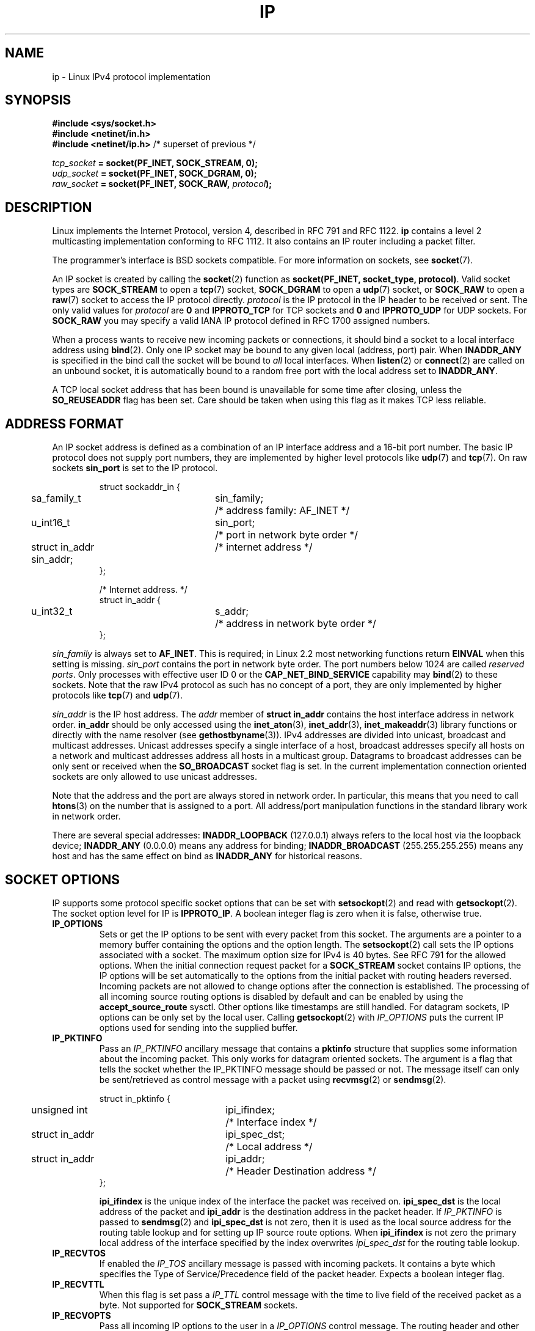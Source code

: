 '\" t
.\" Don't change the line above. it tells man that tbl is needed.
.\" This man page is Copyright (C) 1999 Andi Kleen <ak@muc.de>.
.\" Permission is granted to distribute possibly modified copies
.\" of this page provided the header is included verbatim,
.\" and in case of nontrivial modification author and date
.\" of the modification is added to the header.
.\" $Id: ip.7,v 1.19 2000/12/20 18:10:31 ak Exp $
.TH IP  7 2001-06-19 "Linux Man Page" "Linux Programmer's Manual" 
.SH NAME
ip \- Linux IPv4 protocol implementation
.SH SYNOPSIS
.B #include <sys/socket.h>
.br
.\" .B #include <net/netinet.h> -- does not exist anymore
.\" .B #include <linux/errqueue.h> -- never include <linux/foo.h>
.B #include <netinet/in.h>
.br
.B #include <netinet/ip.h>        \fR/* superset of previous */
.sp
.IB tcp_socket " = socket(PF_INET, SOCK_STREAM, 0);"
.br
.IB udp_socket " = socket(PF_INET, SOCK_DGRAM, 0);"
.br 
.IB raw_socket " = socket(PF_INET, SOCK_RAW, " protocol ");"
.SH DESCRIPTION
Linux implements the Internet Protocol, version 4, 
described in RFC\ 791 and RFC\ 1122. 
.B ip 
contains a level 2 
multicasting implementation conforming to RFC\ 1112.  
It also contains an IP router including a packet filter.
.\" XXX: has someone verified that 2.1 is really 1812 compliant?
.PP
The programmer's interface is BSD sockets compatible.
For more information on sockets, see 
.BR socket (7). 
.PP
An IP socket is created by calling the
.BR socket (2) 
function as 
.BR "socket(PF_INET, socket_type, protocol)" .
Valid socket types are 
.B SOCK_STREAM 
to open a 
.BR tcp (7) 
socket, 
.B SOCK_DGRAM
to open a
.BR udp (7)
socket, or
.B SOCK_RAW
to open a 
.BR raw (7)
socket to access the IP protocol directly. 
.I protocol 
is the IP protocol in the IP header to be received or sent.  The only valid
values for
.I protocol
are
.B 0
and
.B IPPROTO_TCP
for TCP sockets and
.B 0
and
.B IPPROTO_UDP 
for UDP sockets.  For 
.B SOCK_RAW 
you may specify
a valid IANA IP protocol defined in 
RFC\ 1700
assigned numbers.
.PP
.\" XXX ip current does an autobind in listen, but I'm not sure if that should
.\" be documented.
When a process wants to receive new incoming packets or connections, it 
should bind a socket to a local interface address using
.BR bind (2).
Only one IP socket may be bound to any given local (address, port) pair.
When 
.B INADDR_ANY 
is specified in the bind call the socket will be bound to
.I all
local interfaces. When 
.BR listen (2)
or
.BR connect (2)
are called on an unbound socket, it is automatically bound to a
random free port with the local address set to
.BR INADDR_ANY .

A TCP local socket address that has been bound is unavailable for 
some time after closing,
unless the 
.B SO_REUSEADDR
flag has been set.  Care should be taken when using this flag as it
makes TCP less reliable.  

.SH "ADDRESS FORMAT"
An IP socket address is defined as a combination of an IP interface address
and a 16-bit port number.
The basic IP protocol does not supply port numbers, they
are implemented by higher level protocols like 
.BR udp (7)
and
.BR tcp (7).
On raw sockets
.B sin_port
is set to the IP protocol.

.PP
.RS
.nf
.ta 4n 19n 31n
struct sockaddr_in {
	sa_family_t	sin_family;	/* address family: AF_INET */
	u_int16_t	sin_port;	/* port in network byte order */
	struct in_addr  sin_addr;	/* internet address */
};

/* Internet address. */
struct in_addr {
	u_int32_t	s_addr;	/* address in network byte order */
};
.ta
.fi
.RE
.PP
.I sin_family 
is always set to 
.BR AF_INET . 
This is required; in Linux 2.2 most networking functions return 
.B EINVAL
when this setting is missing.
.I sin_port
contains the port in network byte order. 
The port numbers below 1024 are called
.IR "reserved ports" .
Only processes with effective user ID 0 or the 
.B CAP_NET_BIND_SERVICE 
capability may 
.BR bind (2)  
to these sockets. Note that the raw IPv4 protocol as such has no concept of a 
port, they are only implemented by higher protocols like
.BR tcp (7)
and
.BR udp (7).
.PP
.I sin_addr 
is the IP host address.
The 
.I addr
member of 
.B struct in_addr
contains the host interface address in network order. 
.B in_addr 
should be only accessed using the
.BR inet_aton (3),
.BR inet_addr (3),
.BR inet_makeaddr (3)
library functions or directly with the name resolver (see
.BR gethostbyname (3)).
IPv4 addresses are divided into unicast, broadcast 
and multicast addresses. 
Unicast addresses specify a single interface of a host,
broadcast addresses specify all hosts on a network and multicast addresses 
address all hosts in a multicast group. Datagrams to broadcast addresses
can be only sent or received when the 
.B SO_BROADCAST
socket flag is set.
In the current implementation connection oriented sockets are only allowed 
to use unicast addresses.
.\" Leave a loophole for XTP @)

Note that the address and the port are always stored in network order.
In particular, this means that you need to call
.BR htons (3) 
on the number that is assigned to a port. All address/port manipulation 
functions in the standard library work in network order.

There are several special addresses: 
.B INADDR_LOOPBACK
(127.0.0.1)
always refers to the local host via the loopback device;
.B INADDR_ANY 
(0.0.0.0)
means any address for binding;
.B INADDR_BROADCAST
(255.255.255.255)
means any host and has the same effect on bind as 
.B INADDR_ANY
for historical reasons.

.SH "SOCKET OPTIONS"

IP supports some protocol specific socket options that can be set with
.BR setsockopt (2)
and read with
.BR getsockopt (2).
The socket option level for IP is 
.BR IPPROTO_IP .
.\" or SOL_IP on Linux
A boolean integer flag is zero when it is false, otherwise true.

.TP
.B IP_OPTIONS
Sets or get the IP options to be sent with every packet from this
socket.  
The arguments are a pointer to a memory buffer containing the options 
and the option length.
The
.BR setsockopt (2)
call sets the IP options associated with a socket.
The maximum option size for IPv4 is 40 bytes. See RFC\ 791 for the allowed
options. When the initial connection request packet for a
.B SOCK_STREAM
socket contains IP options, the IP options will be set automatically
to the options from the initial packet with routing headers reversed.
Incoming packets are not allowed to change options after the connection
is established.
The processing of all incoming source routing options
is disabled by default and can be enabled by using the
.B accept_source_route
sysctl.  Other options like timestamps are still handled.
For datagram sockets, IP options can be only set by the local user.
Calling
.BR getsockopt (2)
with
.I IP_OPTIONS
puts the current IP options used for sending into the supplied buffer.

.TP
.B IP_PKTINFO
Pass an
.I IP_PKTINFO
ancillary message that contains a 
.B pktinfo 
structure that supplies some information about the incoming packet.
This only works for datagram oriented sockets.
The argument is a flag that tells the socket whether the IP_PKTINFO message
should be passed or not. The message itself can only be sent/retrieved
as control message with a packet using
.BR recvmsg (2)
or
.BR sendmsg (2).

.IP
.RS
.ta 4n 19n 33n
.nf
struct in_pktinfo {
	unsigned int	ipi_ifindex; 	/* Interface index */
	struct in_addr	ipi_spec_dst;	/* Local address */
	struct in_addr	ipi_addr;	/* Header Destination address */
};
.fi
.RE
.IP
.\" XXX elaborate on that.
.B ipi_ifindex
is the unique index of the interface the packet was received on.
.B ipi_spec_dst
is the local address of the packet and
.B ipi_addr
is the destination address in the packet header.
If
.I IP_PKTINFO 
is passed to
.BR sendmsg (2)
and
.\" This field is grossly misnamed
.B ipi_spec_dst
is not zero, then it is used as the local source address for the routing
table lookup and for setting up IP source route options.
When
.B ipi_ifindex
is not zero the primary local address of the interface specified by the
index overwrites
.I ipi_spec_dst
for the routing table lookup.
.TP
.B IP_RECVTOS
If enabled the 
.I IP_TOS 
ancillary message is passed with incoming packets. It contains a byte which
specifies the Type of Service/Precedence field of the packet header.
Expects a boolean integer flag. 

.TP
.B IP_RECVTTL
When this flag is set
pass a 
.I IP_TTL 
control message with the time to live 
field of the received packet as a byte. Not supported for
.B SOCK_STREAM
sockets.

.TP
.B IP_RECVOPTS
Pass all incoming IP options to the user in a
.I IP_OPTIONS 
control message. 
The routing header and other options are already filled in
for the local host. Not supported for
.I SOCK_STREAM 
sockets.

.TP
.B IP_RETOPTS
Identical to 
.I IP_RECVOPTS
but returns raw unprocessed options with timestamp and route record
options not filled in for this hop.

.TP
.B IP_TOS
Set or receive the Type-Of-Service (TOS) field that is sent 
with every IP packet originating from this socket. 
It is used to prioritize packets on the network.
TOS is a byte. There are some standard TOS flags defined:
.B IPTOS_LOWDELAY 
to minimize delays for interactive traffic,
.B IPTOS_THROUGHPUT
to optimize throughput,
.B IPTOS_RELIABILITY
to optimize for reliability,
.B IPTOS_MINCOST
should be used for "filler data" where slow transmission doesn't matter.
At most one of these TOS values can be specified. Other bits are invalid and
shall be cleared.
Linux sends 
.B IPTOS_LOWDELAY 
datagrams first by default,
but the exact behaviour depends on the configured queueing discipline. 
.\" XXX elaborate on this 
Some high priority levels may require an effective user ID of 0 or the
.B CAP_NET_ADMIN
capability.
The priority can also be set in a protocol independent way by the
.RB ( SOL_SOCKET ", " SO_PRIORITY )
socket option (see
.BR socket (7)). 

.TP  
.B IP_TTL
Set or retrieve the current time to live field that is used in every packet
sent from this socket.

.TP
.B IP_HDRINCL
If enabled 
the user supplies an ip header in front of the user data. Only valid
for 
.B SOCK_RAW  
sockets. See
.BR raw (7)
for more information. When this flag is enabled the values set by
.IR IP_OPTIONS ,
.I IP_TTL
and
.I IP_TOS
are ignored.

.TP
.BR IP_RECVERR " (defined in <linux/errqueue.h>)"
Enable extended reliable error message passing. 
When enabled on a datagram socket all
generated errors will be queued in a per-socket error queue. When the user
receives an error from a socket operation the errors can
be received by calling 
.BR recvmsg (2) 
with the 
.B MSG_ERRQUEUE 
flag set. The 
.B sock_extended_err 
structure describing the error will be passed in a ancillary message with 
the type 
.I IP_RECVERR 
and the level 
.BR IPPROTO_IP . 
.\" or SOL_IP on Linux
This is useful for reliable error handling on unconnected sockets.
The received data portion of the error queue
contains the error packet.
.IP
The 
.I IP_RECVERR 
control message contains a 
.B sock_extended_err
structure:
.IP
.RS
.ne 18
.nf
.ta 4n 20n 32n
#define SO_EE_ORIGIN_NONE	0
#define SO_EE_ORIGIN_LOCAL	1
#define SO_EE_ORIGIN_ICMP	2
#define SO_EE_ORIGIN_ICMP6	3

struct sock_extended_err {
	u_int32_t	ee_errno;	/* error number */
	u_int8_t	ee_origin;	/* where the error originated */ 
	u_int8_t	ee_type;	/* type */
	u_int8_t	ee_code;	/* code */
	u_int8_t	ee_pad;
	u_int32_t	ee_info;	/* additional information */
	u_int32_t	ee_data;	/* other data */  
	/* More data may follow */ 
};

struct sockaddr *SO_EE_OFFENDER(struct sock_extended_err *);
.ta
.fi
.RE
.IP
.B ee_errno 
contains the errno number of the queued error. 
.B ee_origin
is the origin code of where the error originated. 
The other fields are protocol specific. The macro
.B SO_EE_OFFENDER 
returns a pointer to the address of the network object
where the error originated from given a pointer to the ancillary message.
If this address is not known, the
.I sa_family 
member of the 
.B sockaddr 
contains 
.B AF_UNSPEC
and the other fields of the 
.B sockaddr 
are undefined. 
.IP
IP uses the 
.B sock_extended_err
structure as follows:
.I ee_origin 
is set to 
.B SO_EE_ORIGIN_ICMP 
for errors received as an ICMP packet, or
.B SO_EE_ORIGIN_LOCAL 
for locally generated errors. Unknown values should be ignored.
.I ee_type 
and 
.I ee_code 
are set from the type and code fields of the ICMP header.
.I ee_info
contains the discovered MTU for 
.B EMSGSIZE 
errors.  The message also contains the 
.I sockaddr_in of the node
caused the error, which can be accessed with the 
.B SO_EE_OFFENDER
macro. The 
.I sin_family
field of the SO_EE_OFFENDER address is 
.I AF_UNSPEC
when the source was unknown.
When the error originated from the network, all IP options 
.RI ( IP_OPTIONS ", " IP_TTL ", "
etc.) enabled on the socket and contained in the 
error packet are passed as control messages. The payload of the packet
causing the error is returned as normal payload.
.\" XXX: is it a good idea to document that? It is a dubious feature.
.\" On 
.\" .B SOCK_STREAM 
.\" sockets,
.\" .I IP_RECVERR 
.\" has slightly different semantics. Instead of
.\" saving the errors for the next timeout, it passes all incoming errors 
.\" immediately to the 
.\" user. This might be useful for very short-lived TCP connections which
.\" need fast error handling. Use this option with care: it makes TCP unreliable
.\" by not allowing it to recover properly from routing shifts and other normal
.\" conditions and breaks the protocol specification. 
Note that TCP has no error queue; 
.B MSG_ERRQUEUE
is illegal on 
.B SOCK_STREAM 
sockets. 
Thus all errors are returned by socket function return or 
.B SO_ERROR
only. 
.IP
For raw sockets,
.I IP_RECVERR 
enables passing of all received ICMP errors to the
application, otherwise errors are only reported on connected sockets
.IP
It sets or retrieves an integer boolean flag. 
.I IP_RECVERR
defaults to off. 

.TP
.B IP_MTU_DISCOVER
Sets or receives the Path MTU Discovery setting
for a socket. When enabled, Linux will perform Path MTU Discovery
as defined in RFC\ 1191
on this socket. The don't fragment flag is set on all outgoing datagrams.
The system-wide default is controlled by the 
.B ip_no_pmtu_disc 
sysctl for 
.B SOCK_STREAM 
sockets, and disabled on all others. For non
.B SOCK_STREAM 
sockets it is the user's responsibility to packetize the data 
in MTU sized chunks and to do the retransmits if necessary. 
The kernel will reject packets that are bigger than the known
path MTU if this flag is set (with
.B EMSGSIZE
). 

.TS
tab(:);
c l
l l.
Path MTU discovery flags:Meaning
IP_PMTUDISC_WANT:Use per-route settings.
IP_PMTUDISC_DONT:Never do Path MTU Discovery.
IP_PMTUDISC_DO:Always do Path MTU Discovery. 
.TE   


When PMTU discovery is enabled the kernel automatically keeps track of
the path MTU per destination host. 
When it is connected to a specific peer with
.BR connect (2)
the currently known path MTU can be retrieved conveniently using the 
.B IP_MTU 
socket option (e.g. after a 
.B EMSGSIZE 
error occurred).  It may change over time. 
For connectionless sockets with many destinations 
the new also MTU for a given destination can also be accessed using the 
error queue (see 
.BR IP_RECVERR ).
A new error will be queued for every incoming MTU update.

While MTU discovery is in progress initial packets from datagram sockets
may be dropped.  Applications using UDP should be aware of this and not
take it into account for their packet retransmit strategy.

To bootstrap the path MTU discovery process on unconnected sockets it
is possible to start with a big datagram size
(up to 64K-headers bytes long) and let it shrink by updates of the path MTU.
.\" XXX this is an ugly hack

To get an initial estimate of the
path MTU connect a datagram socket to the destination address using
.BR connect (2)
and retrieve the MTU by calling
.BR getsockopt (2)
with the
.B IP_MTU
option.     

.TP
.B IP_MTU
Retrieve the current known path MTU of the current socket. 
Only valid when the socket has been connected. Returns an integer. 
Only valid as a 
.BR getsockopt (2). 
.\"
.TP
.B IP_ROUTER_ALERT
Pass all to-be forwarded packets with the 
IP Router Alert 
option 
set to this socket. Only valid for raw sockets. 
This is useful, for instance, for user
space RSVP daemons. 
The tapped packets are not forwarded by the kernel, it is 
the users responsibility to send them out again. 
Socket binding is ignored,
such packets are only filtered by protocol.
Expects an integer flag. 
.\"
.TP
.B IP_MULTICAST_TTL
Set or reads the time-to-live value of outgoing multicast packets for this
socket. It is
very important for multicast packets to set the smallest TTL possible. 
The default is 1 which means that multicast packets don't leave the local
network unless the user program explicitly requests it. Argument is an
integer.
.\"
.TP
.B IP_MULTICAST_LOOP
Sets or reads a boolean integer argument whether sent multicast 
packets should be looped back to the local sockets.
.\"
.TP
.B IP_ADD_MEMBERSHIP
Join a multicast group. Argument is a 
.B struct ip_mreqn
structure. 
.PP
.RS
.nf
.ta 4n 19n 34n
struct ip_mreqn {
	struct in_addr	imr_multiaddr;	/* IP multicast group address */
	struct in_addr	imr_address;	/* IP address of local interface */
	int	imr_ifindex;	/* interface index */
};
.fi
.RE
.IP
.I imr_multiaddr
contains the address of the multicast group the application 
wants to join or leave.
It must be a valid multicast address. 
.I imr_address
is the address of the local interface with which the system 
should join the multicast
group; if it is equal to 
.B INADDR_ANY
an appropriate interface is chosen by the system.
.I imr_ifindex
is the interface index of the interface that should join/leave the
.I imr_multiaddr 
group, or 0 to indicate any interface. 
.IP
For compatibility, the old 
.B ip_mreq 
structure is still supported. It differs from 
.B ip_mreqn 
only by not including
the 
.I imr_ifindex 
field. Only valid as a 
.BR setsockopt (2).
.\"
.TP
.B IP_DROP_MEMBERSHIP
Leave a multicast group. Argument is an
.B ip_mreqn 
or 
.B ip_mreq 
structure similar to
.IR IP_ADD_MEMBERSHIP . 
.\"
.TP
.B IP_MULTICAST_IF
Set the local device for a multicast socket. Argument is an
.B ip_mreqn 
or 
.B ip_mreq 
structure similar to 
.IR IP_ADD_MEMBERSHIP .
.IP
When an invalid socket option is passed,
.B ENOPROTOOPT
is returned. 
.SH SYSCTLS
The IP protocol
supports the sysctl interface to configure some global options. The sysctls
can be accessed by reading or writing the 
.B /proc/sys/net/ipv4/* 
files or using the
.\" FIXME As at 2.6.12, 14 Jun 2005, the following are undocumented:
.\"	ip_queue_maxlen
.\"	ip_conntrack_max     
.BR sysctl (2)
interface.
Variables described as
.I Boolean
take an integer value, with a non-zero value ("true") meaning that
the corresponding option is enabled, and a zero value ("false")
meaning that the option is disabled.
.\"
.TP
.BR ip_always_defrag " (Boolean)"
[New with kernel 2.2.13; in earlier kernel version the feature was controlled
at compile time by the
.B CONFIG_IP_ALWAYS_DEFRAG 
option; this file is not present in 2.4.x and later]

When this boolean frag is enabled (not equal 0) incoming fragments 
(parts of IP packets
that arose when some host between origin and destination decided
that the packets were too large and cut them into pieces) will be
reassembled (defragmented) before being processed, even if they are
about to be forwarded.

Only enable if running either a firewall that is the sole link
to your network or a transparent proxy; never ever turn on here for a
normal router or host. Otherwise fragmented communication may me disturbed
when the fragments would travel over different links. Defragmentation
also has a large memory and CPU time cost.

This is automagically turned on when masquerading or transparent
proxying are configured.
.\"
.TP
.B ip_autoconfig
.\" FIXME:
Not documented.
.\"
.TP
.BR ip_default_ttl " (integer; default: 64)"
Set the default time-to-live value of outgoing packets. This can be changed
per socket with the 
.I IP_TTL 
option.
.\"
.TP
.BR ip_dynaddr " (Boolean; default: disabled)"
Enable dynamic socket address and masquerading entry rewriting on interface 
address change. 
This is useful for dialup interface with changing IP addresses.
0 means no rewriting, 1 turns it on and 2 enables verbose mode.
.\"
.TP
.BR ip_forward " (Boolean; default: disabled)"
Enable IP forwarding with a boolean flag. 
IP forwarding can be also set on a per interface basis. 
.\"
.TP
.BR ip_local_port_range
Contains two integers that define the default local port range 
allocated to sockets. 
Allocation starts with the first number and ends with the second number.
Note that these should not conflict with the ports used by masquerading 
(although the case is handled). 
Also arbitrary choices may cause problems with some firewall packet 
filters that make assumptions about the local ports in use.
First number should be at least >1024, better >4096 to avoid clashes 
with well known ports and to minimize firewall problems. 
.\"
.TP
.BR ip_no_pmtu_disc " (Boolean; default: disabled)"
If enabled, don't do Path MTU Discovery for TCP sockets by default. 
Path MTU discovery may fail if misconfigured firewalls (that drop 
all ICMP packets) or misconfigured interfaces (e.g., a point-to-point 
link where the both ends don't agree on the MTU) are on the path. 
It is better to fix the broken routers on the path than to turn off 
Path MTU Discovery globally, because not doing it incurs a high cost 
to the network.
.\"
.\" The following is from 2.6.12: Doumentation/networking/ip-sysctl.txt
.TP
.BR ip_nonlocal_bind " (Boolean; default: disabled)"
If set, allows processes to bind() to non-local IP addresses,
which can be quite useful, but may break some applications.
.\"
.\" The following is from 2.6.12: Doumentation/networking/ip-sysctl.txt
.TP
.BR ip6frag_time " (integer; default 30)"
Time in seconds to keep an IPv6 fragment in memory.
.\"
.\" The following is from 2.6.12: Doumentation/networking/ip-sysctl.txt
.TP
.BR ip6frag_secret_interval " (integer; default 600)"
Regeneration interval (in seconds) of the hash secret (or lifetime
for the hash secret) for IPv6 fragments.
.TP
.BR ipfrag_high_thresh " (integer), " ipfrag_low_thresh " (integer)"
If the amount of queued IP fragments reaches 
.BR ipfrag_high_thresh ,
the queue 
is pruned down to 
.BR ipfrag_low_thresh . 
Contains an integer with the number of 
bytes.
.TP
.B neigh/*
See 
.BR arp (7). 
.\" XXX Document the conf/*/* sysctls 
.\" XXX Document the route/* sysctls
.\" XXX document them all
.SH IOCTLS
All ioctls described in
.BR socket (7) 
apply to ip.
.PP 
The ioctls to configure firewalling are documented in
.BR ipfw (4)
from the 
.B ipchains 
package.  
.PP
Ioctls to configure generic device parameters are described in 
.BR netdevice (7).  
.\" XXX Add a chapter about multicasting
.SH NOTES
Be very careful with the 
.B SO_BROADCAST
option \- it is not privileged in Linux. It is easy to overload the network
with careless broadcasts. For new application protocols
it is better to use a multicast group instead of broadcasting. Broadcasting
is discouraged.   
.PP
Some other BSD sockets implementations provide 
.I IP_RCVDSTADDR 
and 
.I IP_RECVIF 
socket options to get the destination address and the interface of 
received datagrams. Linux has the more general 
.I IP_PKTINFO
for the same task. 
.PP
Some BSD sockets implementations also provide an
.I IP_RECVTTL
option, but an ancillary message with type
.I IP_RECVTTL
is passed with the incoming packet.
This is different from the
.I IP_TTL
option used in Linux.
.PP
Using
.I SOL_IP
socket options level isn't portable, BSD-based stacks use
.I IPPROTO_IP
level.
.SH ERRORS
.\" XXX document all errors. 
.\"     We should really fix the kernels to give more uniform
.\"     error returns (ENOMEM vs ENOBUFS, EPERM vs EACCES etc.)  
.TP
.B ENOTCONN
The operation is only defined on a connected socket, but the socket wasn't
connected.
.TP
.B EINVAL
Invalid argument passed. 
For send operations this can be caused by sending to a 
.I blackhole
route.
.TP
.B EMSGSIZE 
Datagram is bigger than an MTU on the path and it cannot be fragmented.
.TP
.B EACCES
The user tried to execute an operation without the necessary permissions. 
These include:
Sending a packet to a broadcast address without having the 
.B SO_BROADCAST
flag set.
Sending a packet via a 
.I prohibit
route.
Modifying firewall settings without 
.B CAP_NET_ADMIN
or effective user ID 0.
Binding to a reserved port without the
.B CAP_NET_BIND_SERVICE
capability or effective user ID 0. 

.TP
.B EADDRINUSE
Tried to bind to an address already in use.
.TP
.BR ENOPROTOOPT " and " EOPNOTSUPP
Invalid socket option passed.
.TP
.B EPERM
User doesn't have permission to set high priority, change configuration,
or send signals to the requested process or group.
.TP
.B EADDRNOTAVAIL
A non-existent interface was requested or the requested source address was
not local.
.TP
.B EAGAIN
Operation on a non-blocking socket would block.
.TP
.B ESOCKTNOSUPPORT
The socket is not configured or an unknown socket type was requested.
.TP
.B EISCONN
.BR connect (2)
was called on an already connected socket.
.TP
.B EALREADY
An connection operation on a non-blocking socket is already in progress.
.TP
.B ECONNABORTED
A connection was closed during an
.BR accept (2). 
.TP
.B EPIPE
The connection was unexpectedly closed or shut down by the other end.
.TP
.B ENOENT
.B SIOCGSTAMP 
was called on a socket where no packet arrived.
.TP
.B EHOSTUNREACH
No valid routing table entry matches the destination address.  This error
can be caused by a ICMP message from a remote router or for the local
routing table.
.TP
.B ENODEV 
Network device not available or not capable of sending IP.
.TP
.B ENOPKG 
A kernel subsystem was not configured.
.TP
.BR ENOBUFS ", " ENOMEM
Not enough free memory.  
This often means that the memory allocation is limited by the socket buffer
limits, not by the system memory, but this is not 100% consistent.
.PP
Other errors may be generated by the overlaying protocols; see
.BR tcp (7),
.BR raw (7),
.BR udp (7)
and
.BR socket (7).
.SH VERSIONS
.IR IP_MTU , 
.IR IP_MTU_DISCOVER , 
.IR IP_PKTINFO , 
.I IP_RECVERR
and
.I IP_ROUTER_ALERT
are new options in Linux 2.2.
They are also all Linux specific and should not be used in
programs intended to be portable.
.PP
.B struct ip_mreqn 
is new in Linux 2.2.  Linux 2.0 only supported 
.BR ip_mreq .
.PP
The sysctls were introduced with Linux 2.2. 
.SH COMPATIBILITY
For compatibility with Linux 2.0, the obsolete 
.BI "socket(PF_INET, SOCK_RAW, " protocol )
syntax is still supported to open a 
.BR packet (7) 
socket. This is deprecated and should be replaced by
.BI "socket(PF_PACKET, SOCK_RAW, " protocol )
instead. The main difference is the
new 
.B sockaddr_ll 
address structure for generic link layer information instead of the old 
.BR sockaddr_pkt .
.SH BUGS
There are too many inconsistent error values. 
.PP
The ioctls to configure IP-specific interface options and ARP tables are
not described.
.PP
Some versions of glibc forget to declare
.IR in_pktinfo .
Workaround currently is to copy it into your program from this man page.
.PP
Receiving the original destination address with
.B MSG_ERRQUEUE
in
.I msg_name
by
.BR recvmsg (2)
does not work in some 2.2 kernels.
.\" .SH AUTHORS
.\" This man page was written by Andi Kleen. 
.SH "SEE ALSO"
.BR recvmsg (2),
.BR sendmsg (2),
.BR ipfw (4),
.BR capabilities (7),
.BR netlink (7),
.BR raw (7),
.BR socket (7),
.BR tcp (7),
.BR udp (7)
.PP
RFC\ 791 for the original IP specification.
.br
RFC\ 1122 for the IPv4 host requirements.
.br
RFC\ 1812 for the IPv4 router requirements.
\"  LocalWords:  XXX autobind INADDR REUSEADDR
